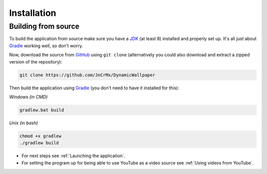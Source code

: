 .. _JDK: https://adoptopenjdk.net/?variant=openjdk8
.. _Gradle: https://gradle.org/

Installation
============

Building from source
--------------------

To build the application from source make sure you have a `JDK`_ (at least 8) installed and properly set up.
It's all just about `Gradle`_ working well, so don't worry.

Now, download the source from `GitHub <https://github.com/JnCrMx/DynamicWallpaper>`_ using ``git clone``
(alternatively you could also download and extract a zipped version of the repository):

.. code-block:: bash

    git clone https://github.com/JnCrMx/DynamicWallpaper

Then build the application using `Gradle`_ (you don't need to have it installed for this):

*Windows (in CMD)*

.. code-block:: batch

    gradlew.bat build

*Unix (in bash)*

.. code-block:: bash

    chmod +x gradlew
    ./gradlew build

- For next steps see :ref:`Launching the application`.
- For setting the program up for being able to use YouTube as a video source see :ref:`Using videos from YouTube`.
